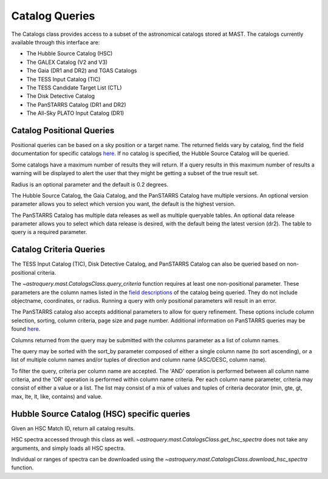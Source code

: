 

***************
Catalog Queries
***************

The Catalogs class provides access to a subset of the astronomical catalogs stored at MAST.
The catalogs currently available through this interface are:

- The Hubble Source Catalog (HSC)
- The GALEX Catalog (V2 and V3)
- The Gaia (DR1 and DR2) and TGAS Catalogs
- The TESS Input Catalog (TIC)
- The TESS Candidate Target List (CTL)
- The Disk Detective Catalog
- The PanSTARRS Catalog (DR1 and DR2)
- The All-Sky PLATO Input Catalog (DR1)

Catalog Positional Queries
==========================

Positional queries can be based on a sky position or a target name.
The returned fields vary by catalog, find the field documentation for specific catalogs
`here <https://mast.stsci.edu/api/v0/pages.html>`__.
If no catalog is specified, the Hubble Source Catalog will be queried.

 
.. doctest-remote-data::

   >>> from astroquery.mast import Catalogs
   ...
   >>> catalog_data = Catalogs.query_region("158.47924 -7.30962", catalog="Galex")
   >>> print(catalog_data[:10])  # doctest: +IGNORE_OUTPUT
    distance_arcmin          objID        survey ... fuv_flux_aper_7 fuv_artifact
   ------------------ ------------------- ------ ... --------------- ------------
   0.3493802506329695 6382034098673685038    AIS ...     0.047751952            0
   0.7615422488595471 6382034098672634783    AIS ...              --            0
   0.9243329366166956 6382034098672634656    AIS ...              --            0
    1.162615739258038 6382034098672634662    AIS ...              --            0
   1.2670891287503308 6382034098672634735    AIS ...              --            0
    1.492173395497916 6382034098674731780    AIS ...    0.0611195639            0
   1.6051235757244107 6382034098672634645    AIS ...              --            0
    1.705418541388336 6382034098672634716    AIS ...              --            0
   1.7463721100195875 6382034098672634619    AIS ...              --            0
   1.7524423152919317 6382034098672634846    AIS ...              --            0


Some catalogs have a maximum number of results they will return.
If a query results in this maximum number of results a warning will be displayed to alert
the user that they might be getting a subset of the true result set.

.. doctest-remote-data::

   >>> from astroquery.mast import Catalogs
   ...
   >>> catalog_data = Catalogs.query_region("322.49324 12.16683", 
   ...                                      catalog="HSC", 
   ...                                      magtype=2)  # doctest: +SHOW_WARNINGS
   InputWarning: Coordinate string is being interpreted as an ICRS coordinate provided in degrees.
   MaxResultsWarning: Maximum catalog results returned, may not include all sources within radius.
   >>> print(catalog_data[:10])
    MatchID        Distance            MatchRA       ... W3_F160W_MAD W3_F160W_N
   --------- -------------------- ------------------ ... ------------ ----------
    50180585 0.003984902849540913  322.4931746094701 ...          nan          0
     8150896 0.006357935819940561 322.49334740450234 ...          nan          0
   100906349  0.00808206428937523  322.4932839715549 ...          nan          0
   105434103 0.011947078376104195 322.49324000530777 ...          nan          0
   103116183  0.01274757103013683  322.4934207202404 ...          nan          0
    45593349 0.013026569623011767  322.4933878707698 ...          nan          0
   103700905  0.01306760650244682  322.4932769229944 ...          nan          0
   102470085 0.014611879195009472 322.49311034430366 ...          nan          0
    93722307  0.01476438046135455 322.49348351134466 ...          nan          0
    24781941 0.015234351867433582 322.49300148743345 ...          nan          0

Radius is an optional parameter and the default is 0.2 degrees.

.. doctest-remote-data::

   >>> from astroquery.mast import Catalogs
   ...
   >>> catalog_data = Catalogs.query_object("M10", radius=.02, catalog="TIC")
   >>> print(catalog_data[:10])   # doctest: +IGNORE_OUTPUT
       ID            ra               dec        ... wdflag     dstArcSec
   ---------- ---------------- ----------------- ... ------ ------------------
    510188144 254.287449269816 -4.09954224264168 ...     -1 0.7650443624931581
    510188143  254.28717785824 -4.09908635292493 ...     -1 1.3400566638148848
    189844423 254.287799703996  -4.0994998249247 ...      0 1.3644407138867785
   1305764031 254.287147439535 -4.09866105132406 ...     -1  2.656905409847388
   1305763882 254.286696117371 -4.09925522448626 ...     -1 2.7561196688252894
    510188145 254.287431890823 -4.10017293344746 ...     -1  3.036238557555728
   1305763844 254.286675148545 -4.09971617257086 ...      0 3.1424781549696217
   1305764030 254.287249718516 -4.09841883152995 ...     -1  3.365991083435227
   1305764097 254.287599269103 -4.09837925361712 ...     -1    3.4590276863989
   1305764215  254.28820865799 -4.09859677020253 ...     -1 3.7675526728257034


The Hubble Source Catalog, the Gaia Catalog, and the PanSTARRS Catalog have multiple versions.
An optional version parameter allows you to select which version you want, the default is the highest version.

.. doctest-remote-data::

   >>> catalog_data = Catalogs.query_region("158.47924 -7.30962", radius=0.1,
   ...                                       catalog="Gaia", version=2)
   >>> print("Number of results:",len(catalog_data))
   Number of results: 111
   >>> print(catalog_data[:4])
       solution_id             designation          ...      distance
   ------------------- ---------------------------- ... ------------------
   1635721458409799680 Gaia DR2 3774902350511581696 ... 0.6326770410972467
   1635721458409799680 Gaia DR2 3774901427093274112 ... 0.8440033390947586
   1635721458409799680 Gaia DR2 3774902148648277248 ... 0.9199206487344911
   1635721458409799680 Gaia DR2 3774902453590798208 ... 1.3578181104319944

The PanSTARRS Catalog has multiple data releases as well as multiple queryable tables.
An optional data release parameter allows you to select which data release is desired, with the default being the latest version (dr2).
The table to query is a required parameter.

.. doctest-remote-data::

   >>> catalog_data = Catalogs.query_region("158.47924 -7.30962", 
   ...                                      radius=0.1,
   ...                                      catalog="Panstarrs", 
   ...                                      data_release="dr1", 
   ...                                      table="mean")
   >>> print("Number of results:",len(catalog_data))
   Number of results: 7007
   >>> print(catalog_data[:10])     # doctest: +IGNORE_OUTPUT
            ObjName           objAltName1 ... yFlags       distance
   -------------------------- ----------- ... ------ --------------------
   PSO J103359.653-071622.382        -999 ...  16416  0.04140441098310487
   PSO J103359.605-071622.873        -999 ...      0  0.04121935961328582
   PSO J103359.691-071640.232        -999 ...      0  0.03718729257758985
   PSO J103400.268-071639.192        -999 ...      0  0.03870112803784765
   PSO J103400.073-071637.358        -999 ...      0  0.03867536827891155
   PSO J103359.789-071632.606        -999 ...      0  0.03921557769883566
   PSO J103359.192-071654.790        -999 ...      0  0.03266232705300051
   PSO J103359.959-071655.155        -999 ...      0 0.034361022297827955
   PSO J103359.847-071655.610        -999 ...      0 0.033986082329893995
   PSO J103400.586-071656.646        -999 ...      0 0.035645179491121386

Catalog Criteria Queries
========================

The TESS Input Catalog (TIC), Disk Detective Catalog, and PanSTARRS Catalog can also be queried based on non-positional criteria.

.. doctest-remote-data::

   >>> from astroquery.mast import Catalogs
   ...
   >>> catalog_data = Catalogs.query_criteria(catalog="Tic",Bmag=[30,50],objType="STAR")
   >>> print(catalog_data)  # doctest: +IGNORE_OUTPUT
       ID    version  HIP TYC ...     e_Dec_orig     raddflag wdflag   objID
   --------- -------- --- --- ... ------------------ -------- ------ ----------
   125413929 20190415  --  -- ...  0.293682765259495        1      0  579825059
   261459129 20190415  --  -- ...  0.200397148604244        1      0 1701625107
    64575709 20190415  --  -- ...   0.21969663115091        1      0  595775997
    94322581 20190415  --  -- ...  0.205286802302475        1      0  606092549
   125414201 20190415  --  -- ...   0.22398993783274        1      0  579825329
   463721073 20190415  --  -- ...  0.489828592248652       -1      1  710312391
    81609218 20190415  --  -- ...  0.146788572369267        1      0  630541794
   282024596 20190415  --  -- ...  0.548806522539047        1      0  573765450
    23868624 20190415  --  -- ...            355.949       --      0  916384285
   282391528 20190415  --  -- ...   0.47766300834538        0      0  574723760
   123585000 20190415  --  -- ...  0.618316068787371        0      0  574511442
   260216294 20190415  --  -- ...  0.187170498094167        1      0  683390717
   406300991 20190415  --  -- ... 0.0518318978617112        0      0 1411465651


.. doctest-remote-data::

   >>> from astroquery.mast import Catalogs
   ...
   >>> catalog_data = Catalogs.query_criteria(catalog="Ctl",
   ...                                        objectname='M101', 
   ...                                        radius=1, 
   ...                                        Tmag=[10.75,11])
   >>> print(catalog_data)
       ID    version  HIP     TYC      ... raddflag wdflag   objID
   --------- -------- --- ------------ ... -------- ------ ---------
   233458861 20190415  -- 3852-01407-1 ...        1      0 150390757
   441662028 20190415  -- 3855-00941-1 ...        1      0 150395533
   441658008 20190415  -- 3852-00116-1 ...        1      0 150246361
   441639577 20190415  -- 3852-00429-1 ...        1      0 150070672
   441658179 20190415  -- 3855-00816-1 ...        1      0 150246482
   154258521 20190415  -- 3852-01403-1 ...        1      0 150281963
   441659970 20190415  -- 3852-00505-1 ...        1      0 150296707
   441660006 20190415  -- 3852-00341-1 ...        1      0 150296738


.. doctest-remote-data::

   >>> from astroquery.mast import Catalogs
   ...
   >>> catalog_data = Catalogs.query_criteria(catalog="DiskDetective",
   ...                                        objectname="M10",
   ...                                        radius=2,
   ...                                        state="complete")
   >>> print(catalog_data)      # doctest: +IGNORE_OUTPUT
       designation     ...                    ZooniverseURL
   ------------------- ... ----------------------------------------------------
   J165628.40-054630.8 ... https://talk.diskdetective.org/#/subjects/AWI0005cka
   J165748.96-054915.4 ... https://talk.diskdetective.org/#/subjects/AWI0005ckd
   J165427.11-022700.4 ... https://talk.diskdetective.org/#/subjects/AWI0005ck5
   J165749.79-040315.1 ... https://talk.diskdetective.org/#/subjects/AWI0005cke
   J165327.01-042546.2 ... https://talk.diskdetective.org/#/subjects/AWI0005ck3
   J165949.90-054300.7 ... https://talk.diskdetective.org/#/subjects/AWI0005ckk
   J170314.11-035210.4 ... https://talk.diskdetective.org/#/subjects/AWI0005ckv


The `~astroquery.mast.CatalogsClass.query_criteria` function requires at least one non-positional parameter.
These parameters are the column names listed in the `field descriptions <https://mast.stsci.edu/api/v0/pages.html>`__
of the catalog being queried. They do not include objectname, coordinates, or radius. Running a query with only positional
parameters will result in an error.

.. doctest-remote-data::

   >>> from astroquery.mast import Catalogs
   ...
   >>> catalog_data = Catalogs.query_criteria(catalog="Tic",
   ...                                        objectname='M101', radius=1)
   Traceback (most recent call last):
   ...
   astroquery.exceptions.InvalidQueryError: At least one non-positional criterion must be supplied.


The PanSTARRS catalog also accepts additional parameters to allow for query refinement. These options include column selection,
sorting, column criteria, page size and page number. Additional information on PanSTARRS queries may be found
`here <https://catalogs.mast.stsci.edu/docs/panstarrs.html>`__.

Columns returned from the query may be submitted with the columns parameter as a list of column names.

The query may be sorted  with the sort_by parameter composed of either a single column name (to sort ascending),
or a list of multiple column names and/or tuples of direction and column name (ASC/DESC, column name).

To filter the query, criteria per column name are accepted. The 'AND' operation is performed between all
column name criteria, and the 'OR' operation is performed within column name criteria. Per each column name
parameter, criteria may consist of either a value or a list. The list may consist of a mix of values and
tuples of criteria decorator (min, gte, gt, max, lte, lt, like, contains) and value.

.. doctest-remote-data::

   >>> catalog_data = Catalogs.query_criteria(coordinates="5.97754 32.53617", 
   ...                                        radius=0.01,
   ...                                        catalog="PANSTARRS", 
   ...                                        table="mean", 
   ...                                        data_release="dr2",
   ...                                        nStackDetections=[("gte", 2)],
   ...                                        columns=["objName", "objID", "nStackDetections", "distance"],
   ...                                        sort_by=[("desc", "distance")], 
   ...                                        pagesize=15)
   >>> print(catalog_data[:10])   # doctest: +IGNORE_OUTPUT
          objName              objID        nStackDetections        distance
   --------------------- ------------------ ---------------- ---------------------
   PSO J005.9812+32.5270 147030059812483022                5  0.009651200148871086
   PSO J005.9726+32.5278 147030059727583992                2    0.0093857181370567
   PSO J005.9787+32.5453 147050059787164914                4  0.009179045509852305
   PSO J005.9722+32.5418 147050059721440704                4  0.007171813230776031
   PSO J005.9857+32.5377 147040059855825725                4  0.007058815429178634
   PSO J005.9810+32.5424 147050059809651427                2  0.006835678269917365
   PSO J005.9697+32.5368 147040059697224794                2  0.006654002479439699
   PSO J005.9712+32.5330 147040059711340087                4  0.006212461367287632
   PSO J005.9747+32.5413 147050059747400181                5 0.0056515210592035965
   PSO J005.9775+32.5314 147030059774678271                3  0.004739286624336443


Hubble Source Catalog (HSC) specific queries
============================================

Given an HSC Match ID, return all catalog results.

.. doctest-remote-data::

   >>> from astroquery.mast import Catalogs
   ...
   >>> catalog_data = Catalogs.query_object("M10", 
   ...                                      radius=.001,
   ...                                      catalog="HSC", 
   ...                                      magtype=1)
   >>> matchid = catalog_data[0]["MatchID"]
   >>> print(matchid)
   7542452
   >>> matches = Catalogs.query_hsc_matchid(matchid)
   >>> print(matches)
     CatID   MatchID ...                       cd_matrix                       
   --------- ------- ... ------------------------------------------------------
   419094794 7542452 ...   -1.10056e-005 5.65193e-010 5.65193e-010 1.10056e-005
   419094795 7542452 ...   -1.10056e-005 5.65193e-010 5.65193e-010 1.10056e-005
   401289578 7542452 ...   -1.10056e-005 1.56577e-009 1.56577e-009 1.10056e-005
   401289577 7542452 ...   -1.10056e-005 1.56577e-009 1.56577e-009 1.10056e-005
   257194049 7542452 ... -1.38889e-005 -5.26157e-010 -5.26157e-010 1.38889e-005
   257438887 7542452 ... -1.38889e-005 -5.26157e-010 -5.26157e-010 1.38889e-005


HSC spectra accessed through this class as well. `~astroquery.mast.CatalogsClass.get_hsc_spectra`
does not take any arguments, and simply loads all HSC spectra.

.. doctest-remote-data::

   >>> from astroquery.mast import Catalogs
   ...
   >>> all_spectra = Catalogs.get_hsc_spectra()
   >>> print(all_spectra[:10])
   ObjID                 DatasetName                  MatchID  ... PropID HSCMatch
   ----- -------------------------------------------- -------- ... ------ --------
   20010 HAG_J072655.67+691648.9_J8HPAXAEQ_V01.SPEC1D 19657846 ...   9482        Y
   20011 HAG_J072655.69+691648.9_J8HPAOZMQ_V01.SPEC1D 19657846 ...   9482        Y
   20012 HAG_J072655.76+691729.7_J8HPAOZMQ_V01.SPEC1D 19659745 ...   9482        Y
   20013 HAG_J072655.82+691620.0_J8HPAOZMQ_V01.SPEC1D 19659417 ...   9482        Y
   20014 HAG_J072656.34+691704.7_J8HPAXAEQ_V01.SPEC1D 19660230 ...   9482        Y
   20015 HAG_J072656.36+691704.7_J8HPAOZMQ_V01.SPEC1D 19660230 ...   9482        Y
   20016 HAG_J072656.36+691744.9_J8HPAOZMQ_V01.SPEC1D 19658847 ...   9482        Y
   20017 HAG_J072656.37+691630.2_J8HPAXAEQ_V01.SPEC1D 19660827 ...   9482        Y
   20018 HAG_J072656.39+691630.2_J8HPAOZMQ_V01.SPEC1D 19660827 ...   9482        Y
   20019 HAG_J072656.41+691734.9_J8HPAOZMQ_V01.SPEC1D 19656620 ...   9482        Y


Individual or ranges of spectra can be downloaded using the
`~astroquery.mast.CatalogsClass.download_hsc_spectra` function.

.. doctest-remote-data::

   >>> from astroquery.mast import Catalogs
   ...
   >>> all_spectra = Catalogs.get_hsc_spectra()
   >>> manifest = Catalogs.download_hsc_spectra(all_spectra[100:104])   # doctest: +IGNORE_OUTPUT
   Downloading URL https://hla.stsci.edu/cgi-bin/ecfproxy?file_id=HAG_J072704.61+691530.3_J8HPAOZMQ_V01.SPEC1D.fits to ./mastDownload/HSC/HAG_J072704.61+691530.3_J8HPAOZMQ_V01.SPEC1D.fits ... [Done]
   Downloading URL https://hla.stsci.edu/cgi-bin/ecfproxy?file_id=HAG_J072704.68+691535.9_J8HPAOZMQ_V01.SPEC1D.fits to ./mastDownload/HSC/HAG_J072704.68+691535.9_J8HPAOZMQ_V01.SPEC1D.fits ... [Done]
   Downloading URL https://hla.stsci.edu/cgi-bin/ecfproxy?file_id=HAG_J072704.70+691530.2_J8HPAOZMQ_V01.SPEC1D.fits to ./mastDownload/HSC/HAG_J072704.70+691530.2_J8HPAOZMQ_V01.SPEC1D.fits ... [Done]
   Downloading URL https://hla.stsci.edu/cgi-bin/ecfproxy?file_id=HAG_J072704.73+691808.0_J8HPAOZMQ_V01.SPEC1D.fits to ./mastDownload/HSC/HAG_J072704.73+691808.0_J8HPAOZMQ_V01.SPEC1D.fits ... [Done]
   ...
   >>> print(manifest)     # doctest: +IGNORE_OUTPUT
                                Local Path                              ... URL
   -------------------------------------------------------------------- ... ----
   ./mastDownload/HSC/HAG_J072704.61+691530.3_J8HPAOZMQ_V01.SPEC1D.fits ... None
   ./mastDownload/HSC/HAG_J072704.68+691535.9_J8HPAOZMQ_V01.SPEC1D.fits ... None
   ./mastDownload/HSC/HAG_J072704.70+691530.2_J8HPAOZMQ_V01.SPEC1D.fits ... None
   ./mastDownload/HSC/HAG_J072704.73+691808.0_J8HPAOZMQ_V01.SPEC1D.fits ... None